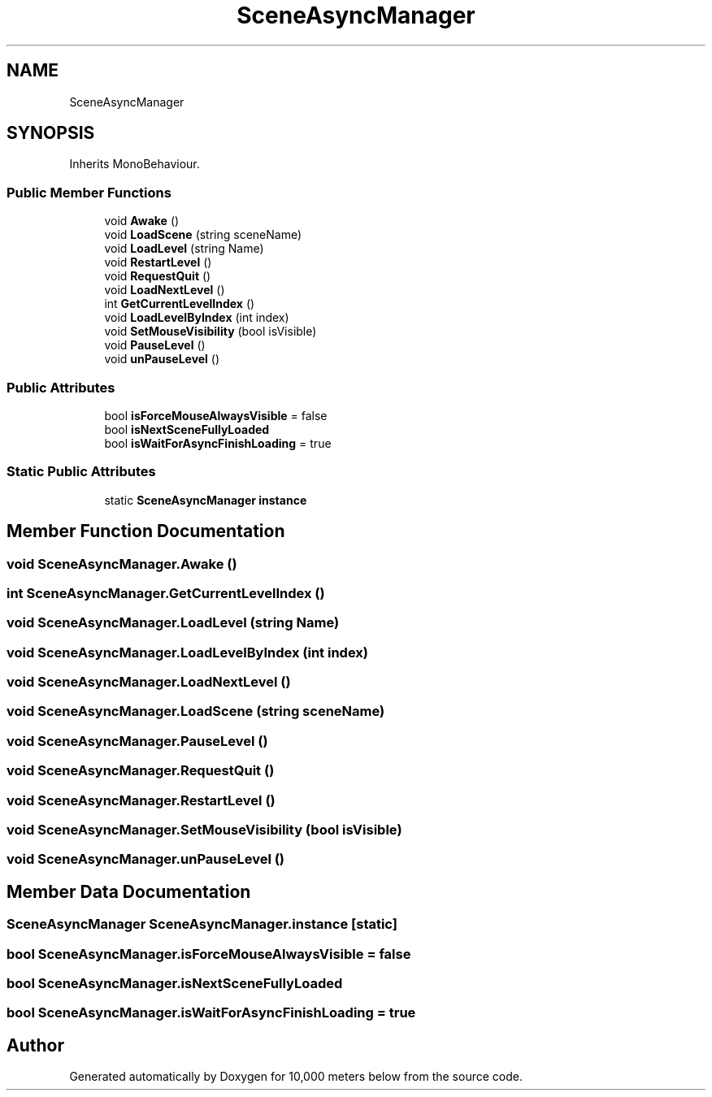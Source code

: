 .TH "SceneAsyncManager" 3 "Sun Dec 12 2021" "10,000 meters below" \" -*- nroff -*-
.ad l
.nh
.SH NAME
SceneAsyncManager
.SH SYNOPSIS
.br
.PP
.PP
Inherits MonoBehaviour\&.
.SS "Public Member Functions"

.in +1c
.ti -1c
.RI "void \fBAwake\fP ()"
.br
.ti -1c
.RI "void \fBLoadScene\fP (string sceneName)"
.br
.ti -1c
.RI "void \fBLoadLevel\fP (string Name)"
.br
.ti -1c
.RI "void \fBRestartLevel\fP ()"
.br
.ti -1c
.RI "void \fBRequestQuit\fP ()"
.br
.ti -1c
.RI "void \fBLoadNextLevel\fP ()"
.br
.ti -1c
.RI "int \fBGetCurrentLevelIndex\fP ()"
.br
.ti -1c
.RI "void \fBLoadLevelByIndex\fP (int index)"
.br
.ti -1c
.RI "void \fBSetMouseVisibility\fP (bool isVisible)"
.br
.ti -1c
.RI "void \fBPauseLevel\fP ()"
.br
.ti -1c
.RI "void \fBunPauseLevel\fP ()"
.br
.in -1c
.SS "Public Attributes"

.in +1c
.ti -1c
.RI "bool \fBisForceMouseAlwaysVisible\fP = false"
.br
.ti -1c
.RI "bool \fBisNextSceneFullyLoaded\fP"
.br
.ti -1c
.RI "bool \fBisWaitForAsyncFinishLoading\fP = true"
.br
.in -1c
.SS "Static Public Attributes"

.in +1c
.ti -1c
.RI "static \fBSceneAsyncManager\fP \fBinstance\fP"
.br
.in -1c
.SH "Member Function Documentation"
.PP 
.SS "void SceneAsyncManager\&.Awake ()"

.SS "int SceneAsyncManager\&.GetCurrentLevelIndex ()"

.SS "void SceneAsyncManager\&.LoadLevel (string Name)"

.SS "void SceneAsyncManager\&.LoadLevelByIndex (int index)"

.SS "void SceneAsyncManager\&.LoadNextLevel ()"

.SS "void SceneAsyncManager\&.LoadScene (string sceneName)"

.SS "void SceneAsyncManager\&.PauseLevel ()"

.SS "void SceneAsyncManager\&.RequestQuit ()"

.SS "void SceneAsyncManager\&.RestartLevel ()"

.SS "void SceneAsyncManager\&.SetMouseVisibility (bool isVisible)"

.SS "void SceneAsyncManager\&.unPauseLevel ()"

.SH "Member Data Documentation"
.PP 
.SS "\fBSceneAsyncManager\fP SceneAsyncManager\&.instance\fC [static]\fP"

.SS "bool SceneAsyncManager\&.isForceMouseAlwaysVisible = false"

.SS "bool SceneAsyncManager\&.isNextSceneFullyLoaded"

.SS "bool SceneAsyncManager\&.isWaitForAsyncFinishLoading = true"


.SH "Author"
.PP 
Generated automatically by Doxygen for 10,000 meters below from the source code\&.
